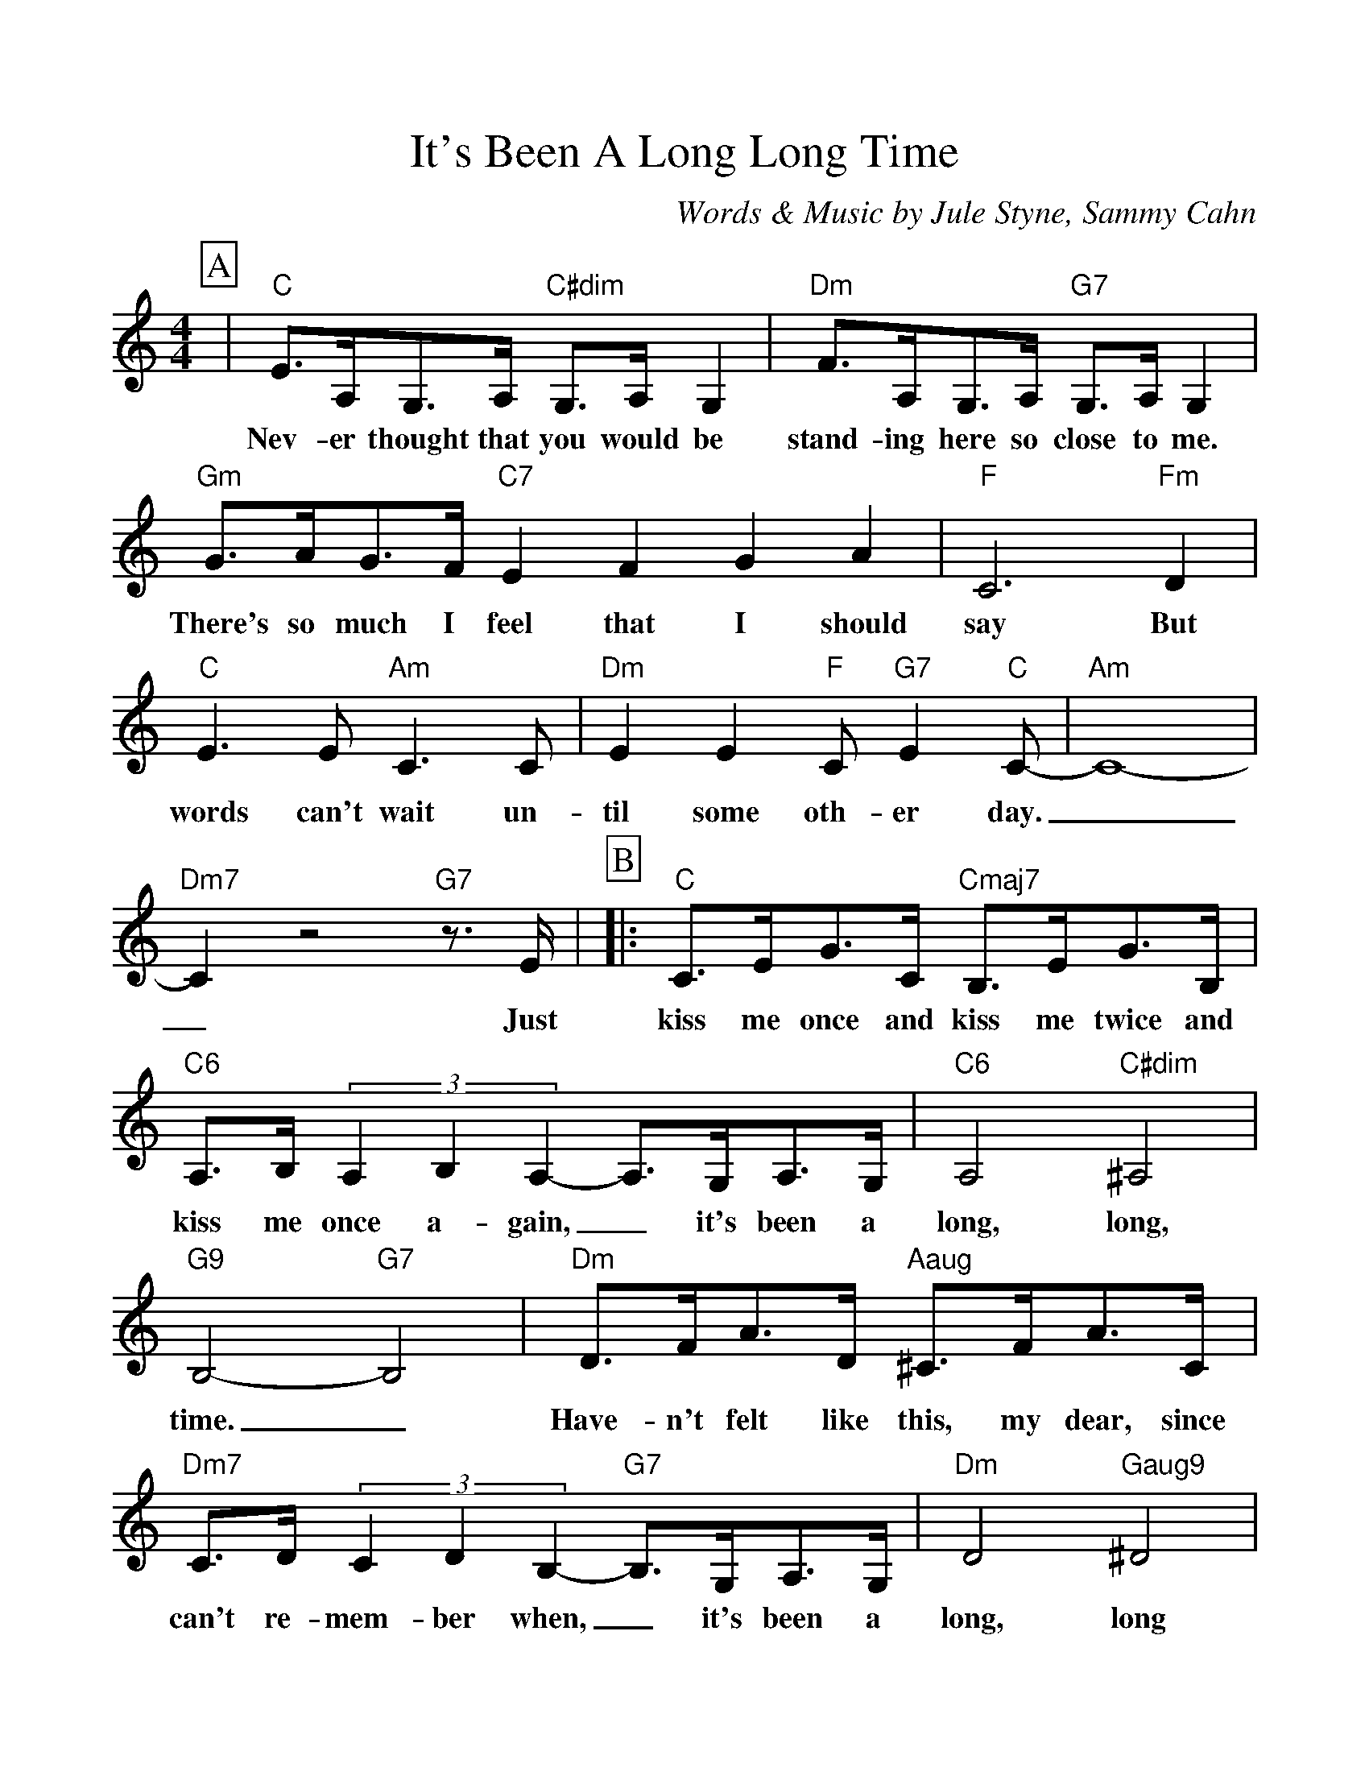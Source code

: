 %Scale the output
%%scale 1.050
%%format dulcimer.fmt
%%titletrim false
% %%header Some header text
% %%footer "Copyright \u00A9 2012 Example of Copyright"
X:1
T:It's Been A Long Long Time
C:Words & Music by Jule Styne, Sammy Cahn
M:4/4%(3/4, 4/4, 6/8)
L:1/4%(1/8, 1/4)
%Q: (beats per measure)
V:1 clef=treble octave=0
%%continueall 1
%%partsbox 1
%%writehistory 1
K:Cmaj%(D, C)
P:A
|"C"E3/4A,/4G,3/4A,/4 "C#dim"G,3/4A,/4 G,|"Dm"F3/4A,/4G,3/4A,/4 "G7"G,3/4A,/4 G,
w:Nev-er thought that you would be stand-ing here so close to me.
|"Gm"G3/4A/4G3/4F/4 "C7"EFGA|"F"C3 "Fm"D|"C"E3/2 E/2 "Am"C3/2 C/2
w:There's so much I feel that I should say But words can't wait un-
|"Dm"E E "F"C/2 "G7"E "C"C/2-|"Am"C4-|"Dm7"C z2 "G7"z3/4 E/4|
w:til some oth-er day.__ Just
P:B
|:"C"C3/4E/4G3/4C/4 "Cmaj7"B,3/4E/4G3/4B,/4
w:kiss me once and kiss me twice and
|"C6"A,3/4B,/4 (3A,B,A,-A,3/4G,/4A,3/4G,/4|"C6"A,2 "C#dim"^A,2
w:kiss me once a-gain,_ it's been a long, long,
|"G9"B,2-"G7"B,2|"Dm"D3/4F/4A3/4D/4 "Aaug"^C3/4F/4A3/4C/4
w:time._ Have-n't felt like this, my dear, since
|"Dm7"C3/4D/4 (3CDB,-"G7"B,3/4G,/4A,3/4G,/4|"Dm"D2 "Gaug9"^D2|"C"E2 z3/4 E/4F3/4^F/4
w:can't re-mem-ber when,_ it's been a long, long time. You'll nev-er
|G3/4A/4G3/4A/4 "Em7"_B3/4A/4B3/4A/4|"Gm"G G2 "A7"z3/4 A,/4
w:know how man-y dreams I dreamed a-bout you or
|"Dm"F3/4G/4F3/4G/4 "Dm7"_A3/4G/4A3/4G/4|"F"F F2 "G7"z3/4 E/4|"C"C3/4E/4G3/4C/4 "Cmaj7"B,3/4E/4G3/4B,/4
w:just how em-pty they all seemmmed with-out you. So  kiss me once and kiss me twice and
|"Em7"A,3/4B,/4 (3A,B,A,-"A7"A,3/4G/4F3/4E/4|"Dm7"A2 "G7"B,2|"C"C2 "Ebdim"z "G7"z3/4 "G9"E/4:||"C"C4||
w:kiss me once a-gain_ it's been a long, long, time. Just Time.
